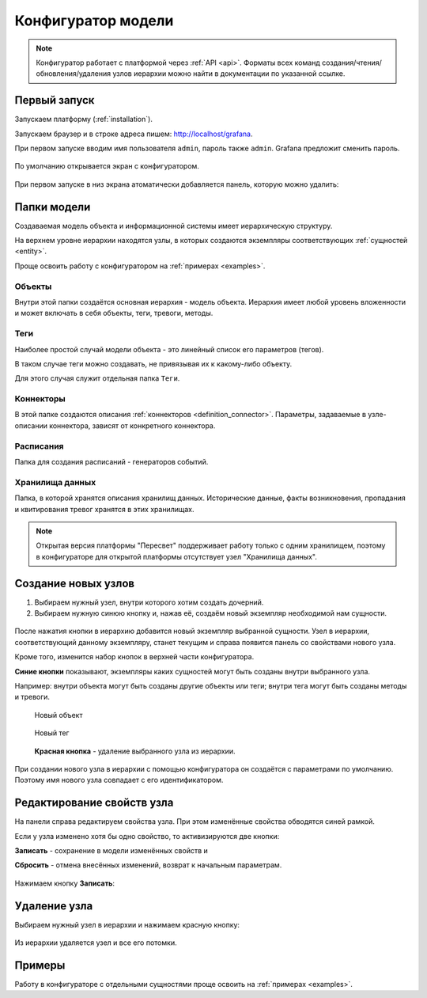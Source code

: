 .. _configurator:

Конфигуратор модели
-------------------

.. note::
   Конфигуратор работает с платформой через :ref:`API <api>`.
   Форматы всех команд создания/чтения/обновления/удаления узлов иерархии
   можно найти в документации по указанной ссылке.

Первый запуск
^^^^^^^^^^^^^
Запускаем платформу (:ref:`installation`).

Запускаем браузер и в строке адреса пишем: http://localhost/grafana.

При первом запуске вводим имя пользователя ``admin``, пароль также ``admin``.
Grafana предложит сменить пароль.

.. figure:: pics/01.welcome.png
   :alt: Пересвет

По умолчанию открывается экран с конфигуратором.

.. figure:: pics/02.configurator.png
   :alt: Конфигуратор

При первом запуске в низ экрана атоматически добавляется панель, которую можно удалить:

.. figure:: pics/03.remove_panel.png
   :alt: Дополнительная панель

Папки модели
^^^^^^^^^^^^
Создаваемая модель объекта и информационной системы имеет иерархическую структуру.

На верхнем уровне иерархии находятся узлы, в которых создаются экземпляры соответствующих 
:ref:`сущностей <entity>`.

Проще освоить работу с конфигуратором на :ref:`примерах <examples>`.

Объекты
_______
Внутри этой папки создаётся основная иерархия - модель объекта. Иерархия имеет любой уровень 
вложенности и может включать в себя объекты, теги, тревоги, методы.

Теги
____
Наиболее простой случай модели объекта - это линейный список его параметров (тегов).

В таком случае теги можно создавать, не привязывая их к какому-либо объекту.

Для этого случая служит отдельная папка ``Теги``.

Коннекторы
__________
В этой папке создаются описания :ref:`коннекторов <definition_connector>`.
Параметры, задаваемые в узле-описании коннектора, зависят от конкретного коннектора.

Расписания
__________
Папка для создания расписаний - генераторов событий.

Хранилища данных
________________
Папка, в которой хранятся описания хранилищ данных. 
Исторические данные, факты возникновения, пропадания
и квитирования тревог хранятся в этих хранилищах.

.. note:: Открытая версия платформы "Пересвет" поддерживает работу только с одним хранилищем, 
   поэтому в конфигураторе для открытой платформы отсутствует узел "Хранилища данных".

Создание новых узлов
^^^^^^^^^^^^^^^^^^^^
1. Выбираем нужный узел, внутри которого хотим создать дочерний.
2. Выбираем нужную синюю кнопку и, нажав её, создаём новый экземпляр необходимой нам сущности.

.. figure:: pics/04.new_node.png

После нажатия кнопки в иерархию добавится новый экземпляр выбранной сущности.
Узел в иерархии, соответствующий данному экземпляру, станет текущим и справа появится панель
со свойствами нового узла.

Кроме того, изменится набор кнопок в верхней части конфигуратора.

**Синие кнопки** показывают, экземпляры каких сущностей могут быть созданы внутри выбранного узла.

Например: внутри объекта могут быть созданы другие объекты или теги; внутри тега могут быть созданы 
методы и тревоги.

.. figure:: pics/06.but_new_object.png
   
   Новый объект

.. figure:: pics/07.but_new_tag.png
   
   Новый тег

.. figure:: pics/08.but_delete.png
   
   **Красная кнопка** - удаление выбранного узла из иерархии.

.. figure:: pics/05.new_object_created.png

При создании нового узла в иерархии с помощью конфигуратора он создаётся с параметрами по умолчанию.
Поэтому имя нового узла совпадает с его идентификатором.

Редактирование свойств узла
^^^^^^^^^^^^^^^^^^^^^^^^^^^
На панели справа редактируем свойства узла. При этом изменённые свойства обводятся синей рамкой.

Если у узла изменено хотя бы одно свойство, то активизируются две кнопки:

**Записать** - сохранение в модели изменённых свойств и

**Сбросить** - отмена внесённых изменений, возврат к начальным параметрам.

.. figure:: pics/09.edit.png

Нажимаем кнопку **Записать**:

.. figure:: pics/10.changes_saved.png

Удаление узла
^^^^^^^^^^^^^
Выбираем нужный узел в иерархии и нажимаем красную кнопку:

.. figure:: pics/08.but_delete.png

Из иерархии удаляется узел и все его потомки.

Примеры
^^^^^^^
Работу в конфигураторе с отдельными сущностями проще освоить на :ref:`примерах <examples>`.